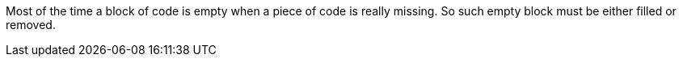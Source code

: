 Most of the time a block of code is empty when a piece of code is really missing. So such empty block must be either filled or removed.
